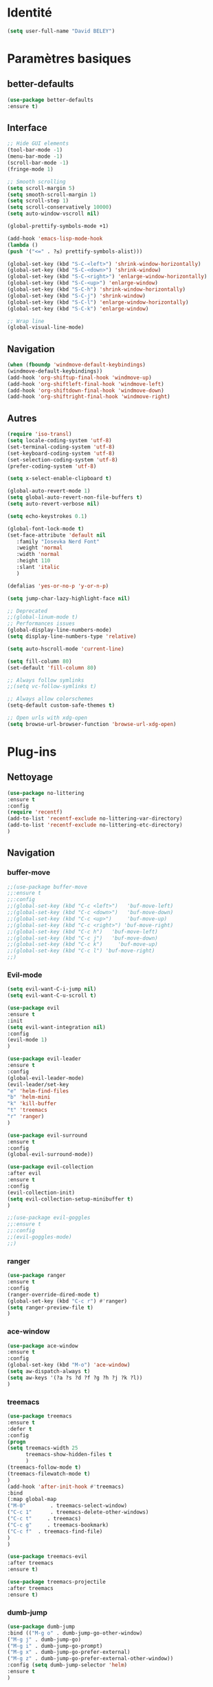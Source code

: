 * Identité
  #+BEGIN_SRC emacs-lisp
  (setq user-full-name "David BELEY")
  #+END_SRC
  
* Paramètres basiques
** better-defaults
   #+BEGIN_SRC emacs-lisp
   (use-package better-defaults
   :ensure t)
   #+END_SRC
   
** Interface
   #+BEGIN_SRC emacs-lisp
   ;; Hide GUI elements
   (tool-bar-mode -1)
   (menu-bar-mode -1)
   (scroll-bar-mode -1)
   (fringe-mode 1)
   
   ;; Smooth scrolling
   (setq scroll-margin 5)
   (setq smooth-scroll-margin 1)
   (setq scroll-step 1)
   (setq scroll-conservatively 10000)
   (setq auto-window-vscroll nil)
    
   (global-prettify-symbols-mode +1)
   
   (add-hook 'emacs-lisp-mode-hook
   (lambda ()
   (push '("<=" . ?≤) prettify-symbols-alist))) 
   
   (global-set-key (kbd "S-C-<left>") 'shrink-window-horizontally)
   (global-set-key (kbd "S-C-<down>") 'shrink-window)
   (global-set-key (kbd "S-C-<right>") 'enlarge-window-horizontally)
   (global-set-key (kbd "S-C-<up>") 'enlarge-window)
   (global-set-key (kbd "S-C-h") 'shrink-window-horizontally)
   (global-set-key (kbd "S-C-j") 'shrink-window)
   (global-set-key (kbd "S-C-l") 'enlarge-window-horizontally)
   (global-set-key (kbd "S-C-k") 'enlarge-window)
   
   ;; Wrap line
   (global-visual-line-mode)
   #+END_SRC
   
** Navigation
   #+BEGIN_SRC emacs-lisp
   (when (fboundp 'windmove-default-keybindings)
   (windmove-default-keybindings))
   (add-hook 'org-shiftup-final-hook 'windmove-up)
   (add-hook 'org-shiftleft-final-hook 'windmove-left)
   (add-hook 'org-shiftdown-final-hook 'windmove-down)
   (add-hook 'org-shiftright-final-hook 'windmove-right)
   
   #+END_SRC
   
** Autres
   #+BEGIN_SRC emacs-lisp
   (require 'iso-transl)
   (setq locale-coding-system 'utf-8)
   (set-terminal-coding-system 'utf-8)
   (set-keyboard-coding-system 'utf-8)
   (set-selection-coding-system 'utf-8)
   (prefer-coding-system 'utf-8)
   
   (setq x-select-enable-clipboard t)
   
   (global-auto-revert-mode 1)
   (setq global-auto-revert-non-file-buffers t)
   (setq auto-revert-verbose nil)
   
   (setq echo-keystrokes 0.1)
   
   (global-font-lock-mode t)
   (set-face-attribute 'default nil
      :family "Iosevka Nerd Font"
      :weight 'normal
      :width 'normal
      :height 110
      :slant 'italic
      )
   
   (defalias 'yes-or-no-p 'y-or-n-p)
   
   (setq jump-char-lazy-highlight-face nil)
   
   ;; Deprecated
   ;;(global-linum-mode t)
   ;; Performances issues
   (global-display-line-numbers-mode)
   (setq display-line-numbers-type 'relative)

   (setq auto-hscroll-mode 'current-line)
   
   (setq fill-column 80)
   (set-default 'fill-column 80)
   
   ;; Always follow symlinks
   ;;(setq vc-follow-symlinks t)

   ;; Always allow colorschemes
   (setq-default custom-safe-themes t)

   ;; Open urls with xdg-open
   (setq browse-url-browser-function 'browse-url-xdg-open)
   #+END_SRC 
 
* Plug-ins
** Nettoyage
   #+BEGIN_SRC emacs-lisp
   (use-package no-littering
   :ensure t
   :config
   (require 'recentf)
   (add-to-list 'recentf-exclude no-littering-var-directory)
   (add-to-list 'recentf-exclude no-littering-etc-directory)
   )
   #+END_SRC
** Navigation
*** buffer-move
    #+BEGIN_SRC emacs-lisp
    ;;(use-package buffer-move
    ;;:ensure t
    ;;:config
    ;;(global-set-key (kbd "C-c <left>")   'buf-move-left)
    ;;(global-set-key (kbd "C-c <down>")   'buf-move-down)
    ;;(global-set-key (kbd "C-c <up>")     'buf-move-up)
    ;;(global-set-key (kbd "C-c <right>") 'buf-move-right)
    ;;(global-set-key (kbd "C-c h")   'buf-move-left)
    ;;(global-set-key (kbd "C-c j")   'buf-move-down)
    ;;(global-set-key (kbd "C-c k")     'buf-move-up)
    ;;(global-set-key (kbd "C-c l") 'buf-move-right)
    ;;)
    #+END_SRC   
    
*** Evil-mode 
    #+BEGIN_SRC emacs-lisp
    (setq evil-want-C-i-jump nil)
    (setq evil-want-C-u-scroll t)
    
    (use-package evil
    :ensure t
    :init
    (setq evil-want-integration nil)
    :config
    (evil-mode 1)
    )
    
    (use-package evil-leader
    :ensure t
    :config
    (global-evil-leader-mode)
    (evil-leader/set-key
    "e" 'helm-find-files
    "b" 'helm-mini
    "k" 'kill-buffer
    "t" 'treemacs
    "r" 'ranger)
    )
    
    (use-package evil-surround
    :ensure t
    :config
    (global-evil-surround-mode))
    
    (use-package evil-collection
    :after evil
    :ensure t
    :config
    (evil-collection-init)
    (setq evil-collection-setup-minibuffer t)
    )
    
    ;;(use-package evil-goggles
    ;;:ensure t
    ;;:config
    ;;(evil-goggles-mode)
    ;;)
    
    #+END_SRC   
    
*** ranger
    #+BEGIN_SRC emacs-lisp
    (use-package ranger
    :ensure t
    :config
    (ranger-override-dired-mode t)
    (global-set-key (kbd "C-c r") #'ranger)
    (setq ranger-preview-file t)
    )
    #+END_SRC   
   
*** ace-window
    #+BEGIN_SRC emacs-lisp
    (use-package ace-window
    :ensure t
    :config
    (global-set-key (kbd "M-o") 'ace-window)
    (setq aw-dispatch-always t)
    (setq aw-keys '(?a ?s ?d ?f ?g ?h ?j ?k ?l))
    )
    #+END_SRC
    
*** treemacs
    #+BEGIN_SRC emacs-lisp
    (use-package treemacs
    :ensure t
    :defer t
    :config
    (progn
    (setq treemacs-width 25
          treemacs-show-hidden-files t
          )
    (treemacs-follow-mode t)
    (treemacs-filewatch-mode t)
    )
    (add-hook 'after-init-hook #'treemacs)
    :bind
    (:map global-map
    ("M-0"        . treemacs-select-window)
    ("C-c 1"      . treemacs-delete-other-windows)
    ("C-c t"     . treemacs)
    ("C-c g"     . treemacs-bookmark)
    ("C-c f"  . treemacs-find-file)
    )
    )
    
    (use-package treemacs-evil
    :after treemacs
    :ensure t)
    
    (use-package treemacs-projectile
    :after treemacs
    :ensure t)
    #+END_SRC
    
*** dumb-jump
    #+BEGIN_SRC emacs-lisp
    (use-package dumb-jump
    :bind (("M-g o" . dumb-jump-go-other-window)
    ("M-g j" . dumb-jump-go)
    ("M-g i" . dumb-jump-go-prompt)
    ("M-g x" . dumb-jump-go-prefer-external)
    ("M-g z" . dumb-jump-go-prefer-external-other-window))
    :config (setq dumb-jump-selector 'helm)
    :ensure t
    )
    #+END_SRC
    
*** switch-window
    #+BEGIN_SRC emacs-lisp
    ;;(use-package switch-window
    ;;:ensure t
    ;;:config
    ;;(setq switch-window-shortcut-style 'qwerty)
    ;;(setq switch-window-qwerty-shortcuts
    ;;      '("a" "s" "d" "f" "j" "k" "l" ";" "w" "e" "i" "o"))
    ;;(setq switch-window-input-style 'minibuffer))
    ;;
    ;;(global-set-key (kbd "M-o") 'switch-window)
    ;;(global-set-key (kbd "C-x o") 'switch-window)
    ;;(global-set-key (kbd "C-x 1") 'switch-window-then-maximize)
    ;;(global-set-key (kbd "C-x 2") 'switch-window-then-split-below)
    ;;(global-set-key (kbd "C-x 3") 'switch-window-then-split-right)
    ;;(global-set-key (kbd "C-x 0") 'switch-window-then-delete)
    ;;
    ;;(global-set-key (kbd "C-x 4 d") 'switch-window-then-dired)
    ;;(global-set-key (kbd "C-x 4 f") 'switch-window-then-find-file)
    ;;(global-set-key (kbd "C-x 4 m") 'switch-window-then-compose-mail)
    ;;(global-set-key (kbd "C-x 4 r") 'switch-window-then-find-file-read-only)
    ;;
    ;;(global-set-key (kbd "C-x 4 C-f") 'switch-window-then-find-file)
    ;;(global-set-key (kbd "C-x 4 C-o") 'switch-window-then-display-buffer)
    ;;
    ;;(global-set-key (kbd "C-x 4 0") 'switch-window-then-kill-buffer)
    #+END_SRC
    
*** minimap
    #+BEGIN_SRC emacs-lisp
    (use-package sublimity
    :ensure t
    :config 
    (require 'sublimity)
    ;;(require 'sublimity-scroll)
    (require 'sublimity-map)
    (sublimity-mode 1)
    (sublimity-map-set-delay nil)
    )
    #+END_SRC    
  
*** undo-tree
    #+BEGIN_SRC emacs-lisp
    ;;(use-package undo-tree
    ;;:ensure t
    ;;:config
    ;;(global-undo-tree-mode)
    ;;;; make ctrl-z undo
    ;;(global-set-key (kbd "C-z") 'undo)
    ;;;; make ctrl-Z redo
    ;;(defalias 'redo 'undo-tree-redo)
    ;;(global-set-key (kbd "C-S-z") 'redo)
    ;;)
    #+END_SRC
    
*** perspective-el
    #+BEGIN_SRC emacs-lisp
    (use-package perspective
    :ensure t
    :config
    (persp-mode)
    )
    #+END_SRC
 
*** fzf
    #+BEGIN_SRC emacs-lisp
    (use-package fzf
    :ensure t
    :config
    (global-set-key (kbd "C-c z") 'fzf)
    )
    #+END_SRC
** Apparence
*** rainbow-mode
    #+BEGIN_SRC emacs-lisp
    (use-package rainbow-mode
    :ensure t
    )
    #+END_SRC

*** Powerline
    #+BEGIN_SRC emacs-lisp
    ;;(use-package powerline
    ;;        :ensure t
    ;;        :config
    ;;        ;; (powerline-center-evil-theme)
    ;;        (setq powerline-default-separator 'wave)
    ;; ;; choix : alternate, arrow, arrow-fade, bar, box, brace,
    ;; ;; butt, chamfer, contour, curve, rounded, roundstub, wave, zigzag,
    ;; ;; utf-8.
    ;;        )
    #+END_SRC

*** Airline-themes
    #+BEGIN_SRC emacs-lisp
    ;;(use-package airline-themes
    ;;:ensure t
    ;;:config
    ;;(setq powerline-height 12)
    ;;(setq powerline-utf-8-separator-left        #xe0b0
    ;;powerline-utf-8-separator-right       #xe0b2
    ;;airline-utf-glyph-separator-left      #xe0b0
    ;;airline-utf-glyph-separator-right     #xe0b2
    ;;airline-utf-glyph-subseparator-left   #xe0b1
    ;;airline-utf-glyph-subseparator-right  #xe0b3
    ;;airline-utf-glyph-branch              #xe0a0
    ;;airline-utf-glyph-readonly            #xe0a2
    ;;airline-utf-glyph-linenumber          #xe0a1)
    ;;)
    
    #+END_SRC

*** base16-theme
    #+BEGIN_SRC emacs-lisp
    (use-package base16-theme
    :ensure t
    )          
    #+END_SRC

*** xresources-theme
    #+BEGIN_SRC emacs-lisp
    (when (display-graphic-p)
    (use-package xresources-theme
        :ensure t
        :config
        (load-theme 'xresources t)
        )
    )
    #+END_SRC
    
*** Chargement des thèmes
    #+BEGIN_SRC emacs-lisp
    ;;(load-theme 'base16-gruvbox-dark-hard t)
    (when (display-graphic-p)
    (load-theme 'xresources t)
    )
    ;;(load-theme 'airline-ubaryd)
    #+END_SRC
    
*** Spaceline
    #+BEGIN_SRC emacs-lisp
    (use-package spaceline
      :ensure t
      :config
      (spaceline-spacemacs-theme)
      ;;(spaceline-emacs-theme)
      (setq powerline-default-separator 'slant)
      ;;(setq powerline-default-separator 'rounded)
      ;; choix : alternate, arrow, arrow-fade, bar, box, brace,
      ;; butt, chamfer, contour, curve, rounded, roundstub, slant, wave, zigzag,
      ;; utf-8.
      (spaceline-helm-mode 1)
      (setq spaceline-highlight-face-func 'spaceline-highlight-face-evil-state)
      (spaceline-compile)
    )
    
    (use-package all-the-icons
    :ensure t
    )
    
    (use-package spaceline-all-the-icons
    :ensure t
    :after spaceline
    :config (spaceline-all-the-icons-theme)
    (setq spaceline-all-the-icons-flycheck-alternate t)
    (setq spaceline-all-the-icons-separator-type 'arrow)
    (setq spaceline-all-the-icons-separators-invert-direction t)
    (setq spaceline-all-the-icons-primary-separator "")
    (setq spaceline-all-the-icons-secondary-separator "")
    (setq powerline-text-scale-factor 1.1)
    ;; slant arrow cup wave none
    )
    #+END_SRC

*** telephone-line
    #+BEGIN_SRC emacs-lisp
    ;;(use-package telephone-line
    ;;  :ensure t
    ;;  :config
    ;;  (setq telephone-line-primary-left-separator 'telephone-line-cubed-left
    ;;  telephone-line-secondary-left-separator 'telephone-line-cubed-hollow-left
    ;;  telephone-line-primary-right-separator 'telephone-line-cubed-right
    ;;  telephone-line-secondary-right-separator 'telephone-line-cubed-hollow-right)
    ;;  (setq telephone-line-height 18
    ;;  telephone-line-evil-use-short-tag t)
    ;;  (telephone-line-mode 1))
    #+END_SRC
    
*** page-break-lines
    #+BEGIN_SRC emacs-lisp
    (use-package page-break-lines
    :ensure t
    :config 
    ;;(turn-on-page-break-lines-mode)
    (global-page-break-lines-mode)
    )
    #+END_SRC
    
*** dashboard
    #+BEGIN_SRC emacs-lisp
    (use-package dashboard
    :ensure t
    :config (dashboard-setup-startup-hook)
    (setq dashboard-banner-logo-title "Bienvenue dans Emacs")
    (setq dashboard-items '((recents . 5)
    (bookmarks . 5)
    (projects . 5)
    (agenda . 5)
    (registers . 5)))
    )
    #+END_SRC

*** eshell-git-prompt
    #+BEGIN_SRC emacs-lisp
    (use-package eshell-git-prompt
    :ensure t
    :config
    (eshell-git-prompt-use-theme 'powerline)
    )
    
    #+END_SRC
** Recherche, complétion, Syntaxe, …
*** swiper
    #+BEGIN_SRC emacs-lisp
      ;;(use-package ivy
      ;;  :ensure t
      ;;  :config
      ;;  (ivy-mode 1)
      ;;  (setq ivy-display-style 'fancy)
      ;;  (setq ivy-use-virtual-buffers t)
      ;;  (setq enable-recursive-minibuffers t)
      ;;  (global-set-key "\C-s" 'swiper)
      ;;  (global-set-key (kbd "C-c C-r") 'ivy-resume)
      ;;  (global-set-key (kbd "<f6>") 'ivy-resume)
      ;;  (global-set-key (kbd "M-x") 'counsel-M-x)
      ;;  (global-set-key (kbd "C-x C-f") 'counsel-find-file)
      ;;  (global-set-key (kbd "C-x f") 'counsel-recentf)
      ;;  (global-set-key (kbd "C-x C-b") 'counsel-ibuffer)
      ;;  (global-set-key (kbd "<f1> f") 'counsel-describe-function)
      ;;  (global-set-key (kbd "<f1> v") 'counsel-describe-variable)
      ;;  (global-set-key (kbd "<f1> l") 'counsel-find-library)
      ;;  (global-set-key (kbd "<f2> i") 'counsel-info-lookup-symbol)
      ;;  (global-set-key (kbd "<f2> u") 'counsel-unicode-char)
      ;;  (global-set-key (kbd "C-c g") 'counsel-git)
      ;;  (global-set-key (kbd "C-c j") 'counsel-git-grep)
      ;;  (global-set-key (kbd "C-c k") 'counsel-ag)
      ;;  (global-set-key (kbd "C-x l") 'counsel-locate)
      ;;  (global-set-key (kbd "C-S-o") 'counsel-rhythmbox)
      ;;  (define-key read-expression-map (kbd "C-r") 'counsel-expression-history)
      ;;  )
      ;;
      ;;(use-package ivy-rich
      ;;  :ensure t
      ;;  :config
      ;;  :custom
      ;;  (ivy-virtual-abbreviate 'full
      ;;  ivy-rich-switch-buffer-align-virtual-buffer t
      ;;  ivy-rich-path-style 'abbrev)
      ;;  :config
      ;;  (ivy-set-display-transformer 'ivy-switch-buffer
      ;;  'ivy-rich-switch-buffer-transformer))
    
      ;;(use-package counsel
      ;;  :ensure t
      ;;  )
    
      ;;(use-package swiper
      ;;  :ensure t
      ;;  )
      ;;
      ;;(use-package all-the-icons-ivy
      ;;  :ensure t
      ;;  :config
      ;;  (all-the-icons-ivy-setup))
      
    #+END_SRC
    
*** avy
    #+BEGIN_SRC emacs-lisp
    (use-package avy
    :ensure t
    :config (avy-setup-default)
    (global-set-key (kbd "C-;") 'avy-goto-line)
    (global-set-key (kbd "M-s") 'avy-goto-char)
    (global-set-key (kbd "M-e") 'avy-goto-word-or-subword-0)
    (global-set-key (kbd "C-c j") 'avy-goto-word-or-subword-0)
    )
    #+END_SRC
    
*** Helm
    #+BEGIN_SRC emacs-lisp
    (use-package helm
    :ensure t
    :config (helm-mode 1)
    (setq helm-mini-default-sources '(helm-source-buffers-list
                                    helm-source-recentf
                                    helm-source-bookmarks
                                    helm-source-buffer-not-found)
    ;;helm-always-two-windows t
    helm-split-window-inside-p t
    )
    (global-set-key (kbd "M-x") #'helm-M-x)
    (global-set-key (kbd "C-x r b") #'helm-filtered-bookmarks)
    (global-set-key (kbd "C-x C-f") #'helm-find-files)
    (global-set-key (kbd "C-x f") #'helm-recentf)
    (global-set-key (kbd "C-x C-b") #'helm-mini)
    (global-set-key (kbd "C-x b") #'helm-mini)
    )
    #+END_SRC

*** Yasnippet
    #+BEGIN_SRC emacs-lisp
    (use-package yasnippet
    :ensure t
    :config (yas-global-mode 1)
    )
    
    (use-package yasnippet-snippets
    :ensure t
    )
    #+END_SRC
    
*** Company-mode
    #+BEGIN_SRC emacs-lisp
    (use-package company
    :ensure t
    :config
    (global-company-mode)
    )
    
    (use-package company-quickhelp
    :ensure t
    :config
    (company-quickhelp-mode 1)
    )
    
    (eval-after-load 'company
    '(define-key company-active-map (kbd "C-c h") #'company-quickhelp-manual-begin))
    
    ;;  (defun company-yasnippet-or-completion ()
    ;;    "Solve company yasnippet conflicts."
    ;;    (interactive)
    ;;    (let ((yas-fallback-behavior
    ;;           (apply 'company-complete-common nil)))
    ;;      (yas-expand)))
    ;;
    ;;  (add-hook 'company-mode-hook
    ;;            (lambda ()
    ;;              (substitute-key-definition
    ;;               'company-complete-common
    ;;               'company-yasnippet-or-completion
    ;;               company-active-map)))
    #+END_SRC

*** Company-box
    #+BEGIN_SRC emacs-lisp
    ;;(use-package company-box
    ;;:hook (company-mode . company-box-mode))
    #+END_SRC

*** smartparens
    #+BEGIN_SRC emacs-lisp
    (use-package smartparens
    :ensure t
    :config
    (require 'smartparens-config)
    (smartparens-global-mode t)
    (show-smartparens-global-mode t)
    )
    
    #+END_SRC

*** Flycheck
    #+BEGIN_SRC emacs-lisp
    (use-package flycheck
      :ensure t
      :config
      (add-hook 'after-init-hook 'global-flycheck-mode)
    )
    #+END_SRC
    
** Projets
*** Magit
    #+BEGIN_SRC emacs-lisp
    (use-package magit
    :ensure t
    :config
    (progn
    (bind-key "C-x g" 'magit-status)
    ))
    #+END_SRC
    
*** evil-magit
    #+BEGIN_SRC emacs-lisp
    (use-package evil-magit
    :ensure t
    )
    #+END_SRC
    
*** projectile
    #+BEGIN_SRC emacs-lisp
    (use-package projectile
    :ensure t
    :config (projectile-mode t)
    )
    #+END_SRC
    
*** helm-projectile
    #+BEGIN_SRC emacs-lisp
    (use-package helm-projectile
    :ensure t
    :config (helm-projectile-on)
    )
    #+END_SRC
   
*** counsel-projectile
    #+BEGIN_SRC emacs-lisp
    ;;(use-package counsel-projectile
    ;;:ensure t
    ;;:config
    ;;(counsel-projectile-mode)
    ;;)
    #+END_SRC
    
** Org-mode
*** Org-mode
    #+BEGIN_SRC emacs-lisp
    (use-package org
    :ensure org-plus-contrib
    :config
    (setq org-agenda-files '("~/Nextcloud/6. org/"))
    (add-to-list 'auto-mode-alist '("\\.org\\'" . org-mode))
    (global-set-key "\C-cl" 'org-store-link)
    (global-set-key "\C-ca" 'org-agenda)
    (global-set-key "\C-cb" 'org-iswitchb)
    (setq org-replace-disputed-keys t)
    (setq org-src-fontify-natively t)
    (setq org-log-done t)
    (setq org-ssrc-fontify-natively t)
    (setq org-confirm-babel-evaluate nil)
    (setq org-startup-with-inline-images t)
    (org-babel-do-load-languages
    'org-babel-load-languages
    '((python . t)
    (emacs-lisp . t)
    (R . t)
    (org . t)
    ))
    )
    #+END_SRC
    
*** Evil-org
    #+BEGIN_SRC emacs-lisp
    (use-package evil-org
    :ensure t
    :after org
    :config
    (add-hook 'org-mode-hook 'evil-org-mode)
    (add-hook 'evil-org-mode-hook
    (lambda ()
    (evil-org-set-key-theme)))
    (require 'evil-org-agenda)
    (evil-org-agenda-set-keys))
    #+END_SRC
    
*** org-bullets
    #+BEGIN_SRC emacs-lisp
    (use-package org-bullets
    :ensure t
    :config (add-hook 'org-mode-hook (lambda () (org-bullets-mode 1)))
    (setq org-ellipsis "…")
    ;; ▼ ↴ ⬎ ⤷ ⋱ … ⤵ ▸
    (setq org-bullets-bullet-list '("○" "●" "◆" "◇" "▶" ))
    ) 
    ;; Choix
    ;; ◉ ○ ✸ ✿
    ;; ♥ ● ◇ ✚ ✜ ☯ ◆ ♠ ♣ ♦ ☢ ❀ ◆ ◖ ▶
    ;; ► • ★ ▸
    #+END_SRC
    
*** Exports
**** Twitter Bootstrap
     #+BEGIN_SRC emacs-lisp
     (use-package ox-twbs
     :ensure t
     )
     #+END_SRC
     
**** org-reveal
     #+BEGIN_SRC emacs-lisp
     (use-package ox-reveal
     :ensure t
     :config
     (setq org-reveal-root "https://cdn.jsdelivr.net/npm/reveal.js@3.6.0/")
     (setq org-reveal-mathjax t)
     )
     
     (use-package htmlize
     :ensure t
     )
     #+END_SRC
     
*** org-capture
      #+BEGIN_SRC emacs-lisp
      (global-set-key (kbd "C-c c")
      'org-capture)
    
      (setq org-capture-templates
      '(("a" "Album à écouter" entry (file+headline "~/Nextcloud/6. org/Culture/Musique.org" "Albums à écouter")
      "* %?\n%^g\n%T" :prepend t)
      ("t" "À faire" entry (file+headline "~/Nextcloud/6. org/Listes/TODO.org" "À Faire")
      "* %?\n%T\n" :prepend t)
      ("p" "Idée programmation" entry (file+headline "~/Nextcloud/6. org/Listes/Idées programmation.org" "Idées programmation")
      "* %?\n%T\n" :prepend t)
      ("s" "Série à regarder" entry (file+headline "~/Nextcloud/6. org/Culture/Séries.org" "Séries à regarder")
      "* %?\n%T\n" :prepend t)
      ("f" "Film à regarder" entry (file+headline "~/Nextcloud/6. org/Culture/Films.org" "Films à regarder")
      "* %?\n%T\n" :prepend t)
      ))
      #+END_SRC

*** org-brain
    #+BEGIN_SRC emacs-lisp
    (use-package org-brain
    :ensure t
    :init
    (setq org-brain-path "/home/david/Nextcloud/6. org/org-brain/")
    ;; For Evil users
    (with-eval-after-load 'evil
    (evil-set-initial-state 'org-brain-visualize-mode 'emacs))
    :config
    (setq org-id-track-globally t)
    (setq org-id-locations-file "~/.emacs.d/.org-id-locations")
    (push '("b" "Brain" plain (function org-brain-goto-end)
    "* %i%?" :empty-lines 1)
    org-capture-templates)
    (setq org-brain-visualize-default-choices 'all)
    (setq org-brain-title-max-length 12))
    #+END_SRC

** Latex
*** auctex
    #+BEGIN_SRC emacs-lisp
    (use-package latex 
    :ensure auctex
    )

    (load "auctex.el" nil t t)
    
    ;;(load "preview-latex.el" nil t t)
    
    (setq TeX-auto-save t
    TeX-parse-self t)
    
    (use-package magic-latex-buffer
    :ensure t
    :config
    (add-hook 'latex-mode-hook 'magic-latex-buffer)
    )
    
    #+END_SRC
    
** Langages
*** elpy
    #+BEGIN_SRC emacs-lisp
    (use-package elpy
    :ensure t
    :config (elpy-enable)
    (setq python-shell-interpreter "jupyter"
    python-shell-interpreter-args "console --simple-prompt"
    python-shell-prompt-detect-failure-warning nil)
    (add-to-list 'python-shell-completion-native-disabled-interpreters
    "jupyter")
    )
    #+END_SRC
    
*** web-mode
    #+BEGIN_SRC emacs-lisp
    (use-package web-mode
    :ensure t
    :config
    (add-to-list 'auto-mode-alist '("\\.phtml\\'" . web-mode))
    (add-to-list 'auto-mode-alist '("\\.tpl\\.php\\'" . web-mode))
    (add-to-list 'auto-mode-alist '("\\.[agj]sp\\'" . web-mode))
    (add-to-list 'auto-mode-alist '("\\.as[cp]x\\'" . web-mode))
    (add-to-list 'auto-mode-alist '("\\.erb\\'" . web-mode))
    (add-to-list 'auto-mode-alist '("\\.mustache\\'" . web-mode))
    (add-to-list 'auto-mode-alist '("\\.djhtml\\'" . web-mode))
    (add-to-list 'auto-mode-alist '("\\.html?\\'" . web-mode))
    )
    #+END_SRC
   
***  clojure
    #+BEGIN_SRC emacs-lisp
    ;;(use-package clojure-mode
    ;;:ensure t)
    ;;
    ;;(use-package cider
    ;;:ensure t)
    
    #+END_SRC
*** markdown
    #+BEGIN_SRC emacs-lisp
    (use-package markdown-mode
    :ensure t
    :commands (markdown-mode gfm-mode)
    :mode (("README\\.md\\'" . gfm-mode)
    ("\\.md\\'" . markdown-mode)
    ("\\.markdown\\'" . markdown-mode))
    :init (setq markdown-command "markdown"))
    
    #+END_SRC
** Documentation
*** Helpful
    #+BEGIN_SRC emacs-lisp
    (use-package helpful
    :ensure t
    :config
    (global-set-key (kbd "C-h f") #'helpful-callable)
    
    (global-set-key (kbd "C-h v") #'helpful-variable)
    (global-set-key (kbd "C-h k") #'helpful-key)
    
    ;; Lookup the current symbol at point. C-c C-d is a common keybinding
    ;; for this in lisp modes.
    (global-set-key (kbd "C-c C-d") #'helpful-at-point)
    
    (global-set-key (kbd "C-h F") #'helpful-function)
    (global-set-key (kbd "C-h C") #'helpful-command)
    )
    #+END_SRC
** Autres
*** ess
    #+BEGIN_SRC emacs-lisp
    (use-package ess
    :ensure t)
    #+END_SRC

*** exwm
    #+BEGIN_SRC emacs-lisp
    ;;(use-package exwm
    ;;    :ensure t
    ;;    :config
    ;;    (require 'exwm)
    ;;    (require 'exwm-config)
    ;;    (exwm-config-default)
    ;;    (require 'exwm-systemtray)
    ;;    (exwm-systemtray-enable)
    ;;    )
    #+END_SRC
    
*** eww
    #+BEGIN_SRC emacs-lisp
    (use-package eww
    :ensure t
    )
    #+END_SRC
    
*** simple-mpc
    #+BEGIN_SRC emacs-lisp
    (use-package simple-mpc
    :ensure t
    :config
    (add-to-list 'evil-emacs-state-modes 'simple-mpc-mode)
    )
    
    #+END_SRC
    
*** which-key
    #+BEGIN_SRC emacs-lisp
    (use-package which-key
    :ensure t
    :config
    (which-key-mode)
    )
    #+END_SRC
    
*** engine-mode
    #+BEGIN_SRC emacs-lisp
    ;;(use-package engine-mode
    ;;:ensure t
    ;;:config
    ;;(engine-mode t)
    ;;)
    #+END_SRC
*** elfeed
    #+BEGIN_SRC emacs-lisp
    (use-package elfeed
    :ensure t
    :config
    (global-set-key (kbd "C-x w") 'elfeed)
    (setf url-queue-timeout 1)
    )
    
    (use-package elfeed-org
    :ensure t
    :config
    (elfeed-org)
    (setq rmh-elfeed-org-files (list "~/Nextcloud/6. org/Listes/rss.org"))
    )
    
    (use-package elfeed-goodies
      :ensure t
      :config
      (elfeed-goodies/setup)
    )
    #+END_SRC
*** circe (ou erc)
    #+BEGIN_SRC emacs-lisp
    (use-package circe
      :ensure t
    )
    #+END_SRC
    
*** pdf-tools
    #+BEGIN_SRC emacs-lisp
    (use-package pdf-tools
    :ensure t
    :config
    (pdf-tools-install)
    )
    #+END_SRC

*** symon
    #+BEGIN_SRC emacs-lisp
    (use-package symon
    :ensure t
    :config
    (symon-mode)
    )
    #+END_SRC

*** twittering-mode
    #+BEGIN_SRC emacs-lisp
    ;;(use-package twittering-mode
    ;;:ensure t
    ;;:config
    ;;(setq twittering-icon-mode t)
    ;;(global-set-key (kbd "C-c w") #'twittering-mode)
    ;;)
    #+END_SRC
    
*** md4rd
    #+BEGIN_SRC emacs-lisp
    (use-package md4rd
    :ensure t
    )
    #+END_SRC
    
*** mu4e
    #+BEGIN_SRC emacs-lisp
    ;;(use-package mu4e
    ;;:ensure t
    ;;)
    #+END_SRC

* Fonctions
** elfeed-play-with-mpv
#+BEGIN_SRC emacs-lisp
(setq elfeed-db-directory (expand-file-name "elfeed" user-emacs-directory))

(defun ambrevar/elfeed-play-with-mpv ()
  "Play entry link with mpv."
  (interactive)
  (let ((entry (if (eq major-mode 'elfeed-show-mode) elfeed-show-entry (elfeed-search-selected :single)))
        (quality-arg "")
        (quality-val "720"))
    (setq quality-val (string-to-number quality-val))
    (message "Opening %s with height≤%s with mpv..." (elfeed-entry-link entry) quality-val)
    (when (< 0 quality-val)
      (setq quality-arg (format "--ytdl-format=[height<=?%s]" quality-val)))
    (start-process "elfeed-mpv" nil "mpv" quality-arg (elfeed-entry-link entry))))

(defun ambrevar/elfeed-open-with-eww ()
  "Open in eww with `eww-readable'."
  (interactive)
  (let ((entry (if (eq major-mode 'elfeed-show-mode) elfeed-show-entry (elfeed-search-selected :single))))
    (eww  (elfeed-entry-link entry))
    (add-hook 'eww-after-render-hook 'eww-readable nil t)))

(defvar ambrevar/elfeed-visit-patterns
  '(("youtu\\.?be" . ambrevar/elfeed-play-with-mpv)
    ("phoronix" . ambrevar/elfeed-open-with-eww))
  "List of (regexps . function) to match against elfeed entry link to know
whether how to visit the link.")

(defun ambrevar/elfeed-visit-maybe-external ()
  "Visit with external function if entry link matches `ambrevar/elfeed-visit-patterns',
visit otherwise."
  (interactive)
  (let ((entry (if (eq major-mode 'elfeed-show-mode)
                   elfeed-show-entry
                 (elfeed-search-selected :single)))
        (patterns ambrevar/elfeed-visit-patterns))
    (while (and patterns (not (string-match (caar patterns) (elfeed-entry-link entry))))
      (setq patterns (cdr patterns)))
    (cond
     (patterns
      (funcall (cdar patterns)))
     ((eq major-mode 'elfeed-search-mode)
;      (call-interactively 'elfeed-search-show-entry))
      (call-interactively 'elfeed-search-browse-url))
     (t (elfeed-show-visit)))))

(evil-define-key 'normal elfeed-search-mode-map (kbd "<S-return>") #'ambrevar/elfeed-visit-maybe-external)

#+END_SRC
* Personnalisation
** custom-set-faces
   #+BEGIN_SRC emacs-lisp
   (custom-set-faces
   '(eshell-git-prompt-powerline-dir-face ((t (:background "gray18"))))
   '(helm-M-x-key ((t (:foreground "white" :underline t))))
   '(helm-match ((t (:foreground "white"))))
   '(hl-line ((t (:background "gray30"))))
   '(minimap-active-region-background ((((background dark)) (:background "#2A2A2A222222")) (t (:background "#D3D3D3222222"))) nil :group)
   '(spaceline-evil-normal ((t (:background "dim grey" :foreground "black"))))
   '(spaceline-evil-insert ((t (:background "dark slate grey" :foreground "black"))))
   '(spaceline-evil-visual ((t (:background "indian red" :foreground "black"))))
   '(spaceline-evil-replace ((t (:background "dark gray" :foreground "black"))))
   ;;'(spaceline-highlight-face ((t (:background "dark gray" :foreground "#3E3D31" :inherit 'mode-line))))
   )
   #+END_SRC
